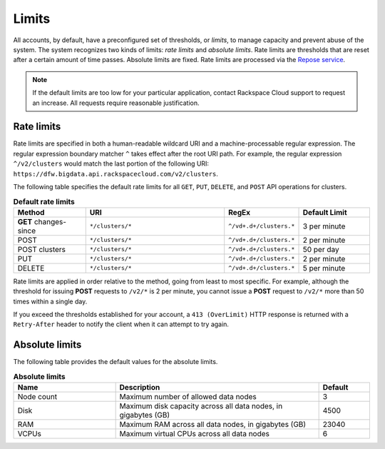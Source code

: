 .. _limits:

======
Limits
======

All accounts, by default, have a preconfigured set of thresholds, or *limits*,
to manage capacity and prevent abuse of the system. The system recognizes two
kinds of limits: *rate limits* and *absolute limits*. Rate limits are
thresholds that are reset after a certain amount of time passes. Absolute
limits are fixed. Rate limits are processed via the `Repose service`_.

.. note::

    If the default limits are too low for your particular application,
    contact Rackspace Cloud support to request an increase. All requests
    require reasonable justification.

.. _Repose service: http://www.openrepose.org
.. _cbd-dgv2-limits-ratelimits:

Rate limits
~~~~~~~~~~~

Rate limits are specified in both a human-readable wildcard URI and a
machine-processable regular expression. The regular expression boundary
matcher ``^`` takes effect after the root URI path. For example, the regular
expression ``^/v2/clusters`` would match the last portion of the following URI:
``https://dfw.bigdata.api.rackspacecloud.com/v2/clusters``.

The following table specifies the default rate limits for all ``GET``, ``PUT``,
``DELETE``, and ``POST`` API operations for clusters.

.. _api-info-limits-ratelimits-default:

.. list-table:: **Default rate limits**
   :widths: 20 40 10 20
   :header-rows: 1

   * - Method
     - URI
     - RegEx
     - Default Limit
   * - **GET** changes-since
     - ``*/clusters/*``
     - ``^/vd+.d+/clusters.*``
     - 3 per minute
   * - POST
     - ``*/clusters/*``
     - ``^/vd+.d+/clusters.*``
     - 2 per minute
   * - POST clusters
     - ``*/clusters/*``
     - ``^/vd+.d+/clusters.*``
     - 50 per day
   * - PUT
     - ``*/clusters/*``
     - ``^/vd+.d+/clusters.*``
     - 2 per minute
   * - DELETE
     - ``*/clusters/*``
     - ``^/vd+.d+/clusters.*``
     - 5 per minute

Rate limits are applied in order relative to the method, going from least to
most specific. For example, although the threshold for issuing **POST**
requests to ``/v2/*`` is 2 per minute, you cannot issue a **POST** request to
``/v2/*`` more than 50 times within a single day.

If you exceed the thresholds established for your account, a
``413 (OverLimit)`` HTTP response is returned with a ``Retry-After`` header to
notify the client when it can attempt to try again.

.. _cbd-dgv2-limits-absolute:

Absolute limits
~~~~~~~~~~~~~~~

The following table provides the default values for the absolute limits.

.. list-table:: **Absolute limits**
   :widths: 20 40 10
   :header-rows: 1

   * - Name
     - Description
     - Default
   * - Node count
     - Maximum number of allowed data nodes
     - 3
   * - Disk
     - Maximum disk capacity across all data nodes, in gigabytes (GB)
     - 4500
   * - RAM
     - Maximum RAM across all data nodes, in gigabytes (GB)
     - 23040
   * - VCPUs
     - Maximum virtual CPUs across all data nodes
     - 6
